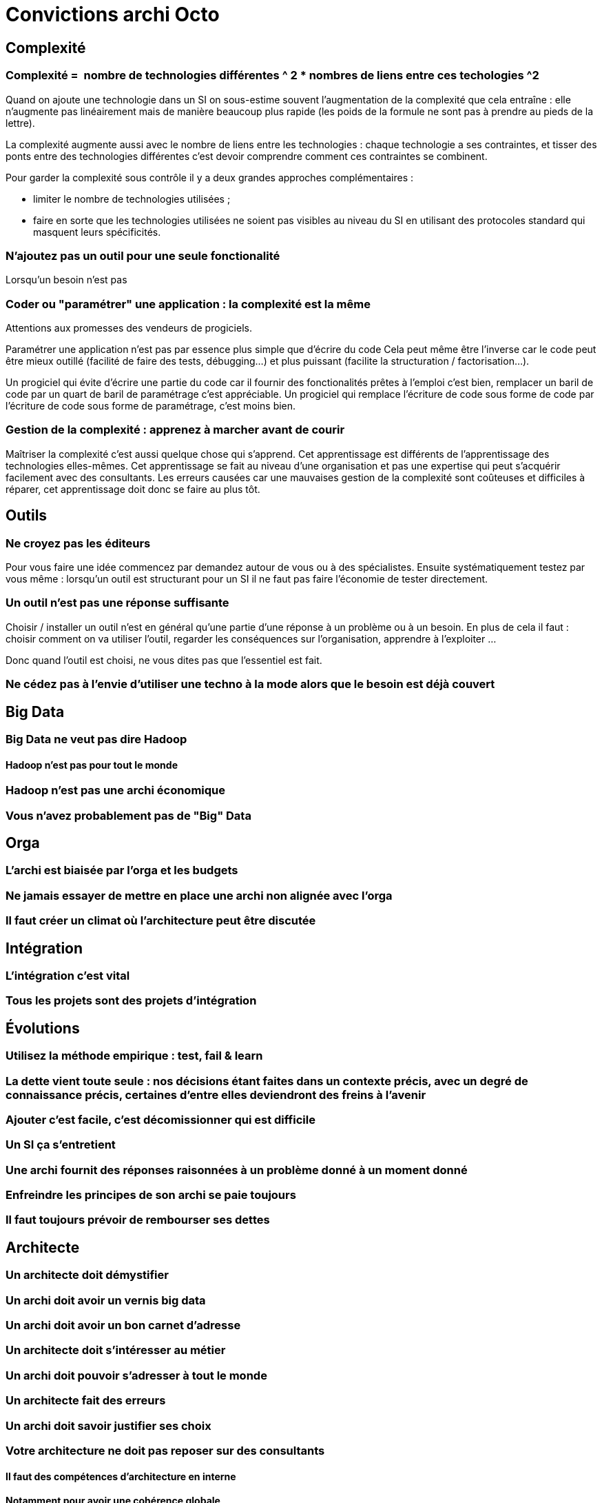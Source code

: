 = Convictions archi Octo

## Complexité

### Complexité =  nombre de technologies différentes ^ 2 * nombres de liens entre ces techologies ^2

Quand on ajoute une technologie dans un SI on sous-estime souvent l'augmentation de la complexité que cela entraîne :
elle n'augmente pas linéairement mais de manière beaucoup plus rapide (les poids de la formule ne sont pas à prendre au pieds de la lettre).

La complexité augmente aussi avec le nombre de liens entre les technologies : chaque technologie a ses contraintes, et tisser des ponts entre des technologies différentes  c'est devoir comprendre comment ces contraintes se combinent.

Pour garder la complexité sous contrôle il y a deux grandes approches complémentaires :

* limiter le nombre de technologies utilisées ;
* faire en sorte que les technologies utilisées ne soient pas visibles au niveau du SI en utilisant des protocoles standard qui masquent leurs spécificités.

### N'ajoutez pas un outil pour une seule fonctionalité

Lorsqu'un besoin n'est pas


### Coder ou "paramétrer" une application : la complexité est la même

Attentions aux promesses des vendeurs de progiciels.

Paramétrer une application n'est pas par essence plus simple que d'écrire du code
Cela peut même être l'inverse car le code peut être mieux outillé (facilité de faire des tests, débugging…) et plus puissant (facilite la structuration / factorisation…).

Un progiciel qui évite d'écrire une partie du code car il fournir des fonctionalités prêtes à l'emploi c'est bien, remplacer un baril de code par un quart de baril de paramétrage c'est appréciable.
Un progiciel qui remplace l'écriture de code sous forme de code par l'écriture de code sous forme de paramétrage, c'est moins bien.

### Gestion de la complexité : apprenez à marcher avant de courir

Maîtriser la complexité c'est aussi quelque chose qui s'apprend.
Cet apprentissage est différents de l'apprentissage des technologies elles-mêmes.
Cet apprentissage se fait au niveau d'une organisation et pas une expertise qui peut s'acquérir facilement avec des consultants.
Les erreurs causées car une mauvaises gestion de la complexité sont coûteuses et difficiles à réparer, cet apprentissage doit donc se faire au plus tôt.

## Outils

### Ne croyez pas les éditeurs

Pour vous faire une idée commencez par demandez autour de vous ou à des spécialistes.
Ensuite systématiquement testez par vous même : lorsqu'un outil est structurant pour un SI il ne faut pas faire l'économie de tester directement.

### Un outil n'est pas une réponse suffisante

Choisir / installer un outil n'est en général qu'une partie d'une réponse à un problème ou à un besoin.
En plus de cela il faut : choisir comment on va utiliser l'outil, regarder les conséquences sur l'organisation, apprendre à l'exploiter …

Donc quand l'outil est choisi, ne vous dites pas que l'essentiel est fait.

### Ne cédez pas à l'envie d'utiliser une techno à la mode alors que le besoin est déjà couvert

## Big Data

### Big Data ne veut pas dire Hadoop

#### Hadoop n'est pas pour tout le monde
### Hadoop n'est pas une archi économique
### Vous n'avez probablement pas de "Big" Data

## Orga
### L'archi est biaisée par l'orga et les budgets
### Ne jamais essayer de mettre en place une archi non alignée avec l'orga
### Il faut créer un climat où l'architecture peut être discutée

## Intégration
### L'intégration c'est vital
### Tous les projets sont des projets d'intégration

## Évolutions
### Utilisez la méthode empirique : test, fail & learn
### La dette vient toute seule : nos décisions étant faites dans un contexte précis, avec un degré de connaissance précis, certaines d'entre elles deviendront des freins à l'avenir
### Ajouter c'est facile, c'est décomissionner qui est difficile
### Un SI ça s'entretient
### Une archi fournit des réponses raisonnées à un problème donné à un moment donné
### Enfreindre les principes de son archi se paie toujours
### Il faut toujours prévoir de rembourser ses dettes

## Architecte
### Un architecte doit démystifier
### Un archi doit avoir un vernis big data
### Un archi doit avoir un bon carnet d'adresse
### Un architecte doit s'intéresser au métier
### Un archi doit pouvoir s'adresser à tout le monde
### Un architecte fait des erreurs
### Un archi doit savoir justifier ses choix
### Votre architecture ne doit pas reposer sur des consultants
#### Il faut des compétences d'architecture en interne
#### Notamment pour avoir une cohérence globale
### Ne pas faire confiance aux archi qui ne seront pas là le jour J

## Métier
### Un Data Lake est n'est pas un projet IT
### Le SI c'est le business

## Généralités
### L'architecture concerne tout le monde
### Une API est un point de couplage
### Un élément d'architecture # un case d'usage + des features + des contraintes
### A # B / R / O
#### Budget
#### business Rules
#### Organisation
### Ayez un guide / checklist
### L'architecture est imparfaite
### Le SI peut être versionné
### On ne peut pas compenser du mauvais delivery par de l'archi de SI
### Pour acheter un logiciel, il faut connaître son besoin
### L'archi doit tenir dans tes budgets
### L'architecture peur permettre de résoudre des problèmes techniques

## Approche
### Tout n'est pas critique
### KISS : n'allez pas au delà du besoin
### One size never fits all
### La réutilisation ne se prévoit pas
#### Mutualiser est un 1er mauvais réflexe
#### Use before reuse
#### Il faut se poser la question
### Vous n'êtes probablement pas un GDW
### Monitorer ou mourir
### Moins de couches d'architectures et d'architectes permet d'avoir une meilleure boucle de feedback
### L'archi se fait avec la prod
### Faites des POC
### Séparer les objectifs et les solutions / patterns
### Il n'y a pas d'orthodoxie
### Il faut un catalogue de patterns / solutions avec plus d'un choix possible pour chaque besoin
### Il n'y a pas de "meilleure" archi
### Mettez à jour vos process d'archi
### Il faut un peu de budget IT en propre, mais il faut mesurer son ROI

## Changement

### Apprenez à faire du neuf avec du vieux

Quand on s'intéresse aux nouvelles technologies et qu'un nouvel outil ou qu'une nouvelle approche buzze;
Apprenez à faire de nouvelles choses avec vos outils existants !

### Plus ça change plus c'est la même chose

L'informatique subit beaucoup d'effet de modes.
Apprenez à :

. disséquer les nouveauté pour déterminer ce qui est réellement différent de ce qui est un rebranding de quelque chose qui existe déjà ;
. déterminer si cette différence peut faire une différence pour vos besoins.

Vos meilleurs outils pour cela :

* bien connaître et comprendre vos besoins ;
* bien comprendre les principes des différents outils qui existent, et comprendre pourquoi ils ont été conçus comme cela.

### Il y aura des changements auxquels on ne sera jamais préparé

Vous avez beau essayer de faire en sorte que votre SI soit relativement modulaire et facile à modifier, il y aura des changements que vous n'aurez pas anticipé et pour lequel le SI ne sera pas préparé.

Ce n'est pas un problème en soi.

Ajouter de la modularité a un coût : cela rend les développement un peu plus compliqué et un peu plus long.

Quand on veut anticiper de la modularité, on choisit de payer le coût qu'elle ajoute en faisant le pari que cet investissement sera récupéré avec des intérêts quand il faudra modifier cet élément.
Si la partie prévue pour être modifiable n'est finalement pas modifiée, cet investissement est perdu.
Si la partie prévue pour être modifiable n'est pas modifiée d'une manière qui corresponde à la manière dont la modification a été imaginée, cet investissement est perdu.

Faire un SI complètement modulaire et modifiable dans tous les sens est donc une mauvaise approche : vous ne rembourserez jamais votre investissement et le résultat sera un monstre de sur-ingénierie.

La bonne approche est, pour chaque partie :

- de mesure le surcoût probable engendré pour le rendre facilement modifiable d'une certaine manière
- de mesurer la probabilité que ce besoin survienne
- de décider

Parfois la décision sera la bonne, et c'est cool, parfois vous vous tromperez dans un sens ou dans l'autre, et tant pis : l'objectif est de parvenir à faire mieux la prochaine fois, sans tomber dans le piège de vouloir tout rendre modulaire.